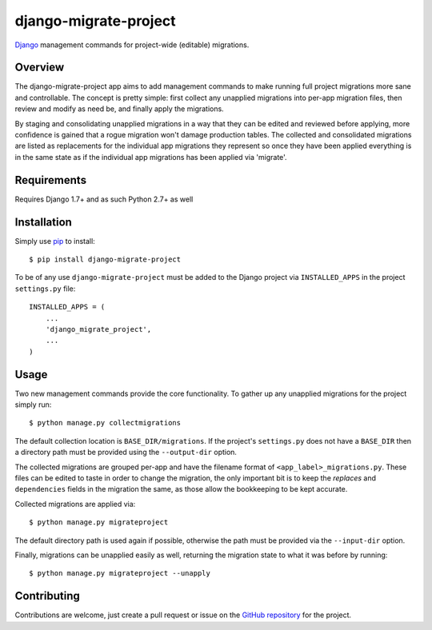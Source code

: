 ========================
 django-migrate-project
========================

.. image:: https://img.shields.io/badge/license-MIT-blue.svg
   :alt: License
   :target: https://raw.githubusercontent.com/dsanders11/django-migrate-project/master/LICENSE

.. image:: https://travis-ci.org/dsanders11/django-migrate-project.svg?branch=master
   :alt: Build Status
   :target: https://travis-ci.org/dsanders11/django-migrate-project

.. image:: https://img.shields.io/pypi/v/django-migrate-project.svg
   :alt: Latest PyPI version
   :target: https://pypi.python.org/pypi/django-migrate-project/

.. image:: https://coveralls.io/repos/dsanders11/django-migrate-project/badge.svg?branch=master
   :alt: Coverage
   :target: https://coveralls.io/r/dsanders11/django-migrate-project?branch=master

`Django`_ management commands for project-wide (editable) migrations.

Overview
========

The django-migrate-project app aims to add management commands to make running
full project migrations more sane and controllable. The concept is pretty
simple: first collect any unapplied migrations into per-app migration files,
then review and modify as need be, and finally apply the migrations.

By staging and consolidating unapplied migrations in a way that they can be
edited and reviewed before applying, more confidence is gained that a rogue
migration won't damage production tables. The collected and consolidated
migrations are listed as replacements for the individual app migrations they
represent so once they have been applied everything is in the same state as if
the individual app migrations has been applied via 'migrate'.

Requirements
============

Requires Django 1.7+ and as such Python 2.7+ as well

Installation
============

Simply use `pip`_ to install::

    $ pip install django-migrate-project

To be of any use ``django-migrate-project`` must be added to the Django project
via ``INSTALLED_APPS`` in the project ``settings.py`` file::

    INSTALLED_APPS = (
        ...
        'django_migrate_project',
        ...
    )

Usage
=====

Two new management commands provide the core functionality. To gather up any
unapplied migrations for the project simply run::

    $ python manage.py collectmigrations

The default collection location is ``BASE_DIR/migrations``. If the project's
``settings.py`` does not have a ``BASE_DIR`` then a directory path must be provided
using the ``--output-dir`` option.

The collected migrations are grouped per-app and have the filename format of
``<app_label>_migrations.py``. These files can be edited to taste in order to
change the migration, the only important bit is to keep the `replaces` and
``dependencies`` fields in the migration the same, as those allow the bookkeeping
to be kept accurate.

Collected migrations are applied via::

    $ python manage.py migrateproject

The default directory path is used again if possible, otherwise the path must
be provided via the ``--input-dir`` option.

Finally, migrations can be unapplied easily as well, returning the migration
state to what it was before by running::

    $ python manage.py migrateproject --unapply

Contributing
============

Contributions are welcome, just create a pull request or issue on the
`GitHub repository`_ for the project.

.. _`Django`: https://djangoproject.com/
.. _`GitHub repository`: https://github.com/dsanders11/django-migrate-project
.. _`pip`: https://pip.pypa.io/en/stable/
.. _`Python`: https://python.org/
